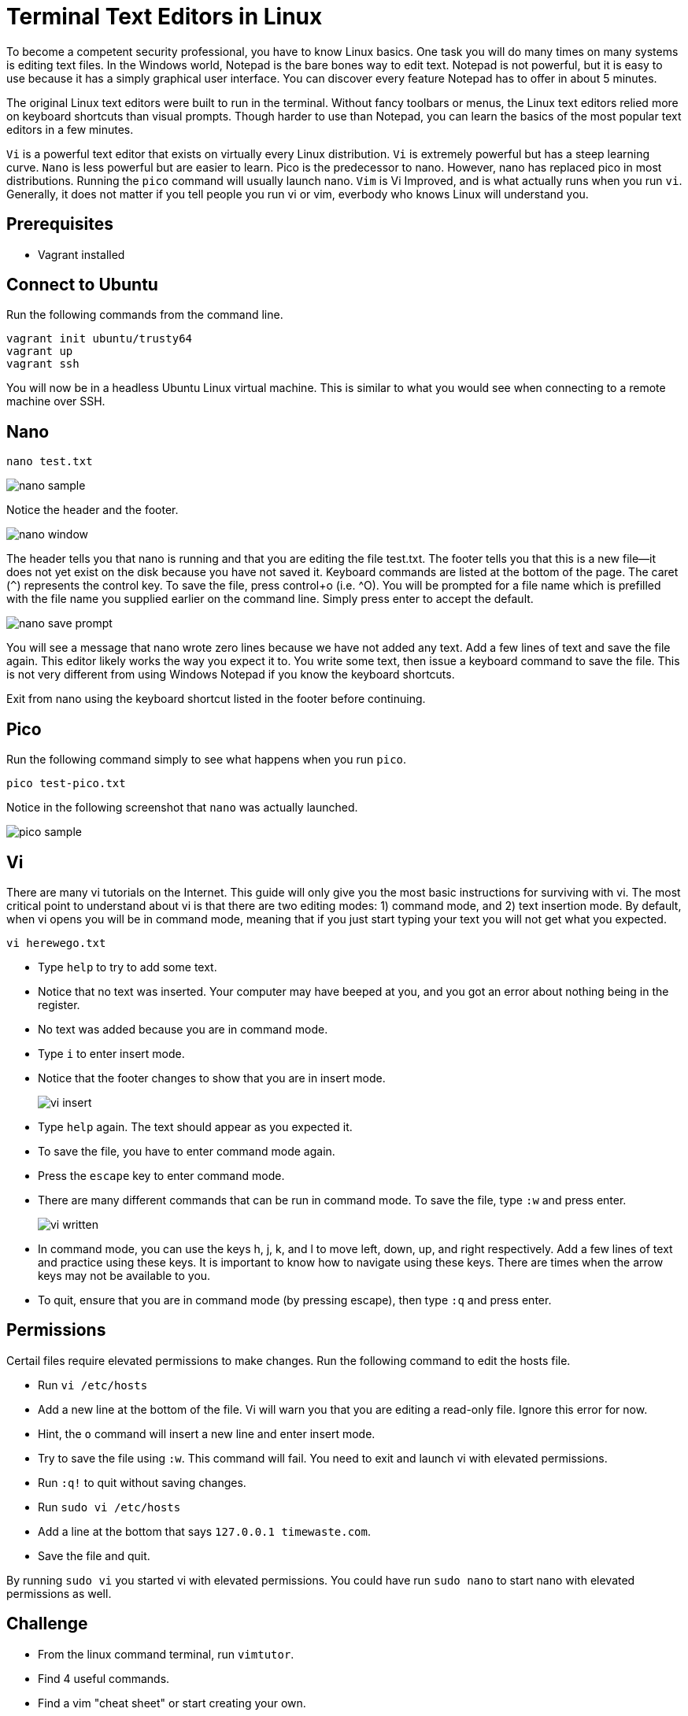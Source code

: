 = Terminal Text Editors in Linux

To become a competent security professional, you have to know Linux basics. One task you will do many times on many systems is editing text files. In the Windows world, Notepad is the bare bones way to edit text. Notepad is not powerful, but it is easy to use because it has a simply graphical user interface. You can discover every feature Notepad has to offer in about 5 minutes.

The original Linux text editors were built to run in the terminal. Without fancy toolbars or menus, the Linux text editors relied more on keyboard shortcuts than visual prompts. Though harder to use than Notepad, you can learn the basics of the most popular text editors in a few minutes.

`Vi` is a powerful text editor that exists on virtually every Linux distribution. `Vi` is extremely powerful but has a steep learning curve. `Nano` is less powerful but are easier to learn. Pico is the predecessor to nano. However, nano has replaced pico in most distributions. Running the `pico` command will usually launch nano. `Vim` is Vi Improved, and is what actually runs when you run `vi`. Generally, it does not matter if you tell people you run vi or vim, everbody who knows Linux will understand you.

== Prerequisites

* Vagrant installed

== Connect to Ubuntu

Run the following commands from the command line.

```
vagrant init ubuntu/trusty64
vagrant up
vagrant ssh
```

You will now be in a headless Ubuntu Linux virtual machine. This is similar to what you would see when connecting to a remote machine over SSH.

== Nano

```
nano test.txt
```

image::nano-sample.png[]

Notice the header and the footer.

image::nano-window.png[]

The header tells you that nano is running and that you are editing the file test.txt. The footer tells you that this is a new file--it does not yet exist on the disk because you have not saved it. Keyboard commands are listed at the bottom of the page. The caret (`^`) represents the control key. To save the file, press control+o (i.e. ^O). You will be prompted for a file name which is prefilled with the file name you supplied earlier on the command line. Simply press enter to accept the default.

image::nano-save-prompt.png[]

You will see a message that nano wrote zero lines because we have not added any text. Add a few lines of text and save the file again. This editor likely works the way you expect it to. You write some text, then issue a keyboard command to save the file. This is not very different from using Windows Notepad if you know the keyboard shortcuts.

Exit from nano using the keyboard shortcut listed in the footer before continuing.

== Pico

Run the following command simply to see what happens when you run `pico`.

```
pico test-pico.txt
```

Notice in the following screenshot that `nano` was actually launched.

image::pico-sample.png[]

== Vi

There are many vi tutorials on the Internet. This guide will only give you the most basic instructions for surviving with vi. The most critical point to understand about vi is that there are two editing modes: 1) command mode, and 2) text insertion mode. By default, when vi opens you will be in command mode, meaning that if you just start typing your text you will not get what you expected.

```
vi herewego.txt
```

* Type `help` to try to add some text.
    * Notice that no text was inserted. Your computer may have beeped at you, and you got an error about nothing being in the register. 
	* No text was added because you are in command mode.
* Type `i` to enter insert mode.
    * Notice that the footer changes to show that you are in insert mode.
+
image::vi-insert.png[]
* Type `help` again. The text should appear as you expected it.
* To save the file, you have to enter command mode again.
* Press the `escape` key to enter command mode.
* There are many different commands that can be run in command mode. To save the file, type `:w` and press enter.
+
image::vi-written.png[]
* In command mode, you can use the keys h, j, k, and l to move left, down, up, and right respectively. Add a few lines of text and practice using these keys. It is important to know how to navigate using these keys. There are times when the arrow keys may not be available to you.
* To quit, ensure that you are in command mode (by pressing escape), then type `:q` and press enter.

== Permissions

Certail files require elevated permissions to make changes. Run the following command to edit the hosts file.

* Run `vi /etc/hosts`
* Add a new line at the bottom of the file. Vi will warn you that you are editing a read-only file. Ignore this error for now.
    * Hint, the `o` command will insert a new line and enter insert mode.
* Try to save the file using `:w`. This command will fail. You need to exit and launch vi with elevated permissions.
* Run `:q!` to quit without saving changes.
* Run `sudo vi /etc/hosts`
* Add a line at the bottom that says `127.0.0.1 timewaste.com`.
* Save the file and quit.

By running `sudo vi` you started vi with elevated permissions. You could have run `sudo nano` to start nano with elevated permissions as well.

== Challenge

* From the linux command terminal, run `vimtutor`.
    * Find 4 useful commands.
* Find a vim "cheat sheet" or start creating your own.

== Cleanup

* In the Linux terminal, run `exit` to disconnect your SSH session.
* Run `vagrant destroy` in your host to delete the Ubuntu virtual machine.
